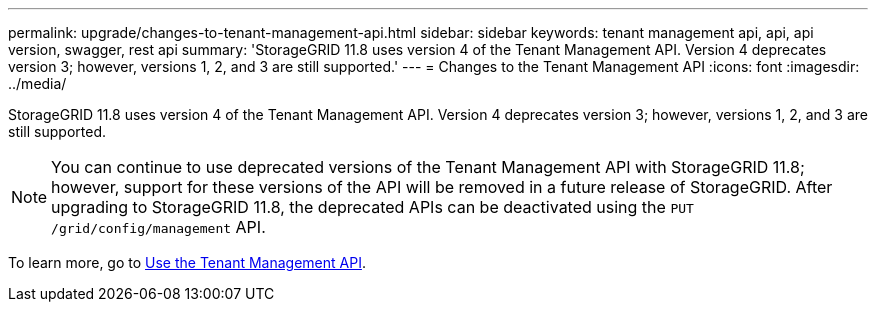 ---
permalink: upgrade/changes-to-tenant-management-api.html
sidebar: sidebar
keywords: tenant management api, api, api version, swagger, rest api
summary: 'StorageGRID 11.8 uses version 4 of the Tenant Management API. Version 4 deprecates version 3; however, versions 1, 2, and 3 are still supported.'
---
= Changes to the Tenant Management API
:icons: font
:imagesdir: ../media/

[.lead]
StorageGRID 11.8 uses version 4 of the Tenant Management API. Version 4 deprecates version 3; however, versions 1, 2, and 3 are still supported. 

NOTE: You can continue to use deprecated versions of the Tenant Management API with StorageGRID 11.8; however, support for these versions of the API will be removed in a future release of StorageGRID. After upgrading to StorageGRID 11.8, the deprecated APIs can be deactivated using the `PUT /grid/config/management` API.

To learn more, go to link:../tenant/using-tenant-management-api.html[Use the Tenant Management API].


